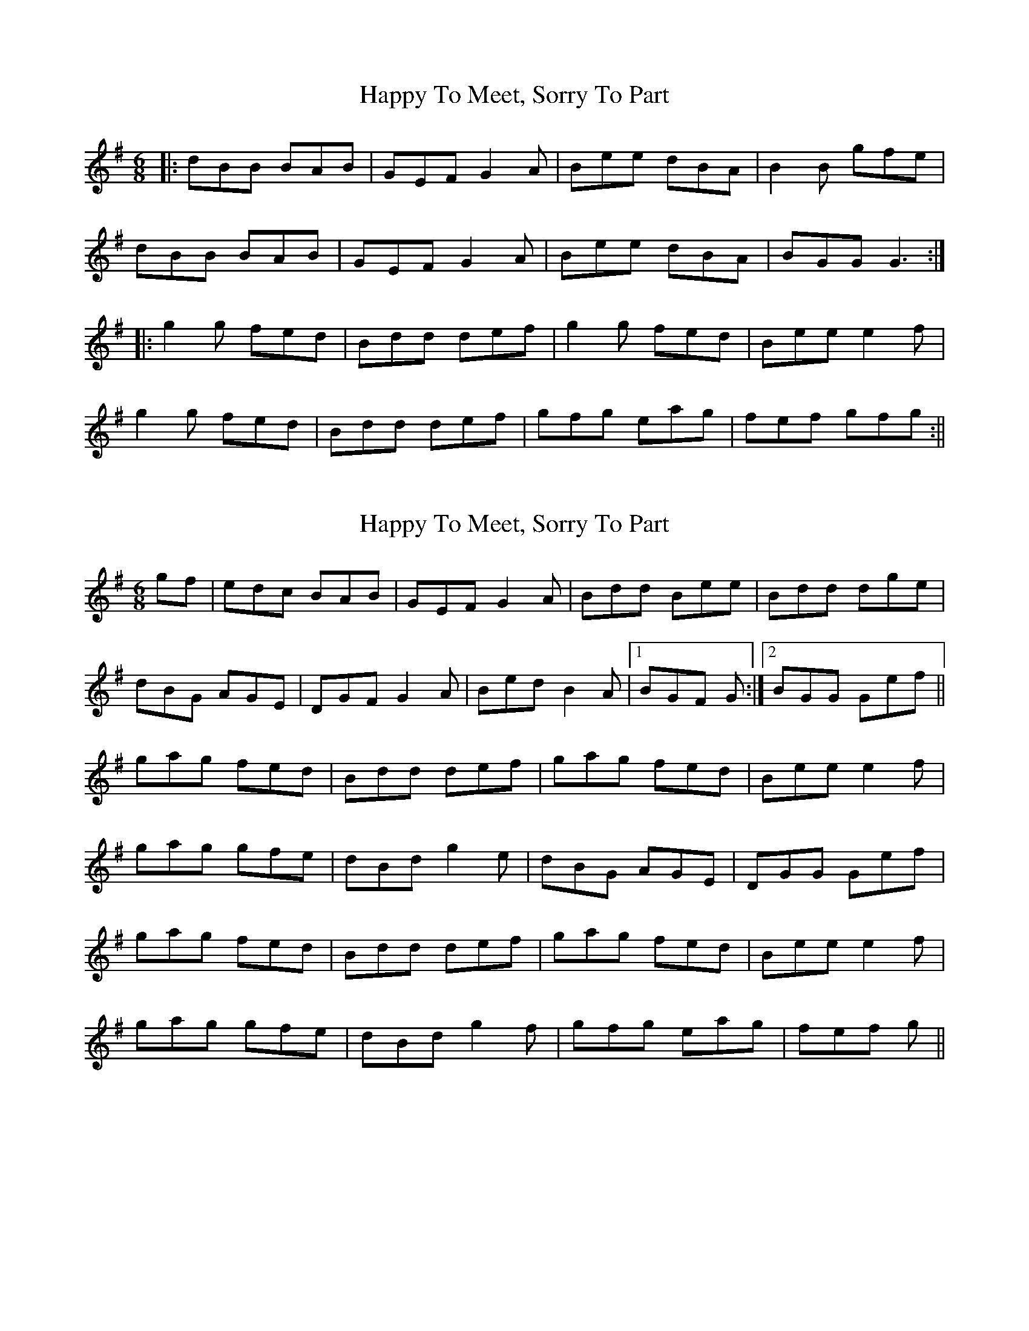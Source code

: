 X: 1
T: Happy To Meet, Sorry To Part
Z: fidicen
S: https://thesession.org/tunes/1154#setting1154
R: jig
M: 6/8
L: 1/8
K: Gmaj
|:dBB BAB|GEF G2A|Bee dBA|B2B gfe|
dBB BAB|GEF G2A|Bee dBA|BGG G3:|
|:g2g fed|Bdd def|g2g fed|Bee e2f|
g2g fed|Bdd def|gfg eag|fef gfg:||
X: 2
T: Happy To Meet, Sorry To Part
Z: didier
S: https://thesession.org/tunes/1154#setting23654
R: jig
M: 6/8
L: 1/8
K: Gmaj
gf | edc BAB | GEF G2A | Bdd Bee | Bdd dge |
dBG AGE | DGF G2A | Bed B2A |1 BGF G :|2BGG Gef||
gag fed | Bdd def | gag fed | Bee e2f |
gag gfe | dBd g2e | dBG AGE | DGG Gef |
gag fed | Bdd def | gag fed | Bee e2f |
gag gfe | dBd g2f | gfg eag | fef g ||
X: 3
T: Happy To Meet, Sorry To Part
Z: ConorW
S: https://thesession.org/tunes/1154#setting26138
R: jig
M: 6/8
L: 1/8
K: Dmaj
a | afe f2e | dBc d2e | fbb afe | fbb b2a|
afe f2e | dBc d2e | fbb afe | fdd dBc ||
ded cBA | FAA ABc | ded cBA | FGA B2c |
ded cBA| FAA ABc | dcd ede | fdd d3||
X: 4
T: Happy To Meet, Sorry To Part
Z: didier
S: https://thesession.org/tunes/1154#setting27902
R: jig
M: 6/8
L: 1/8
K: Gmaj
B2B BAB | GDG G2A | Bde dBG | B3 AGA |
B2B BAB | GDG G2A | Bde dBA | AGF GBd|
gdB BAB | GDG G2A | Bde dBG | B3 AGA |
B2B BAB | GDG G2A | Bde dBA | AGF GBd||
g2g age | dBd dBd | gbg aga | bge e2f |
gaf gfe | ded def | g2d edB | ABd efg :|]
